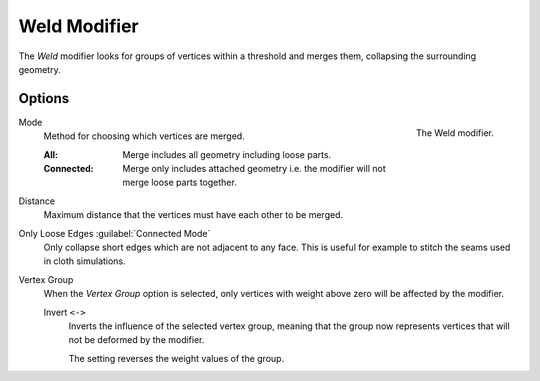 .. index:: Modeling Modifiers; Weld Modifier
.. _bpy.types.WeldModifier:

*************
Weld Modifier
*************

The *Weld* modifier looks for groups of vertices within a threshold and merges them,
collapsing the surrounding geometry.


Options
=======

.. figure:: /images/modeling_modifiers_generate_weld_panel_connected.png
   :align: right
   :width: 300px

   The Weld modifier.

Mode
   Method for choosing which vertices are merged.

   :All: Merge includes all geometry including loose parts.
   :Connected: Merge only includes attached geometry i.e. the modifier will not merge loose parts together.

Distance
   Maximum distance that the vertices must have each other to be merged.

Only Loose Edges :guilabel:`Connected Mode`
   Only collapse short edges which are not adjacent to any face.
   This is useful for example to stitch the seams used in cloth simulations.

Vertex Group
   When the *Vertex Group* option is selected, only vertices with weight above zero will be affected by the modifier.

   Invert ``<->``
      Inverts the influence of the selected vertex group, meaning that the group
      now represents vertices that will not be deformed by the modifier.

      The setting reverses the weight values of the group.
